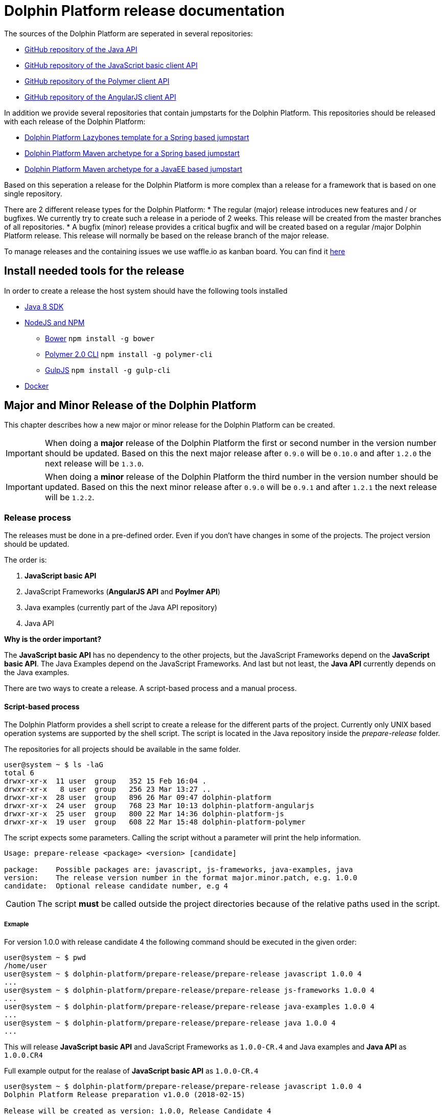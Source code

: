 
= Dolphin Platform release documentation
The sources of the Dolphin Platform are seperated in several repositories:

* https://github.com/canoo/dolphin-platform[GitHub repository of the Java API]
* https://github.com/canoo/dolphin-platform-js[GitHub repository of the JavaScript basic client API]
* https://github.com/canoo/dolphin-platform-polymer[GitHub repository of the Polymer client API]
* https://github.com/canoo/dolphin-platform-angularjs[GitHub repository of the AngularJS client API]

In addition we provide several repositories that contain jumpstarts for the Dolphin Platform. This repositories
should be released with each release of the Dolphin Platform:

* https://github.com/canoo/dolphin-platform-lazybones-templates[Dolphin Platform Lazybones template for a Spring
based jumpstart]
* https://github.com/canoo/dolphin-platform-spring-boot-archetype[Dolphin Platform Maven archetype for a Spring
based jumpstart]
* https://github.com/canoo/dolphin-platform-kumuluz-archetype[Dolphin Platform Maven archetype for a JavaEE
based jumpstart]

Based on this seperation a release for the Dolphin Platform is more complex than a release for a framework that is based
on one single repository.

There are 2 different release types for the Dolphin Platform:
* The regular (major) release introduces new features and / or bugfixes. We currently try to create such a release in a
periode of 2 weeks. This release will be created from the master branches of all repositories.
* A bugfix (minor) release provides a critical bugfix and will be created based on a regular /major Dolphin Platform
release. This release will normally be based on the release branch of the major release.

To manage releases and the containing issues we use waffle.io as kanban board. You can find it
https://waffle.io/canoo/dolphin-platform[here]

== Install needed tools for the release
In order to create a release the host system should have the following tools installed

* http://www.oracle.com/technetwork/java/javase/downloads/jdk8-downloads-2133151.html[Java 8 SDK]
* https://nodejs.org[NodeJS and NPM]
** https://bower.io[Bower] `npm install -g bower`
** https://www.polymer-project.org/2.0/docs/tools/polymer-cli[Polymer 2.0 CLI] `npm install -g polymer-cli`
** https://gulpjs.com/[GulpJS] `npm install -g gulp-cli`
* https://www.docker.com[Docker]

== Major and Minor Release of the Dolphin Platform

This chapter describes how a new major or minor release for the Dolphin Platform can be created.

IMPORTANT: When doing a *major* release of the Dolphin Platform the first or second number in the version number should be updated.
Based on this the next major release after `0.9.0` will be `0.10.0` and after `1.2.0` the next release will be `1.3.0`.

IMPORTANT: When doing a *minor* release of the Dolphin Platform the third number in the version number should be updated.
Based on this the next minor release after `0.9.0` will be `0.9.1` and after `1.2.1` the next release will be `1.2.2`.

=== Release process

The releases must be done in a pre-defined order.
Even if you don't have changes in some of the projects. The project version should be updated.

The order is:

1. *JavaScript basic API*
2. JavaScript Frameworks (*AngularJS API* and *Poylmer API*)
3. Java examples (currently part of the Java API repository)
4. Java API

*Why is the order important?*

The *JavaScript basic API* has no dependency to the other projects, but
the JavaScript Frameworks depend on the *JavaScript basic API*.
The Java Examples depend on the JavaScript Frameworks.
And last but not least, the *Java API* currently depends on the Java examples.

There are two ways to create a release. A script-based process and a manual process.

==== Script-based process

The Dolphin Platform provides a shell script to create a release for the different parts of the project.
Currently only UNIX based operation systems are supported by the shell script.
The script is located in the Java repository inside the _prepare-release_ folder.

The repositories for all projects should be available in the same folder.

[source,shell]
----
user@system ~ $ ls -laG
total 6
drwxr-xr-x  11 user  group   352 15 Feb 16:04 .
drwxr-xr-x   8 user  group   256 23 Mar 13:27 ..
drwxr-xr-x  28 user  group   896 26 Mar 09:47 dolphin-platform
drwxr-xr-x  24 user  group   768 23 Mar 10:13 dolphin-platform-angularjs
drwxr-xr-x  25 user  group   800 22 Mar 14:36 dolphin-platform-js
drwxr-xr-x  19 user  group   608 22 Mar 15:48 dolphin-platform-polymer
----

The script expects some parameters. Calling the script without a parameter will print the help information.

[source,shell]
----
Usage: prepare-release <package> <version> [candidate]

package:    Possible packages are: javascript, js-frameworks, java-examples, java
version:    The release version number in the format major.minor.patch, e.g. 1.0.0
candidate:  Optional release candidate number, e.g 4
----

CAUTION: The script *must* be called outside the project directories because of the relative paths used in the script.

===== Exmaple

For version 1.0.0 with release candidate 4 the following command should be executed in the given order:

    user@system ~ $ pwd
    /home/user
    user@system ~ $ dolphin-platform/prepare-release/prepare-release javascript 1.0.0 4
    ...
    user@system ~ $ dolphin-platform/prepare-release/prepare-release js-frameworks 1.0.0 4
    ...
    user@system ~ $ dolphin-platform/prepare-release/prepare-release java-examples 1.0.0 4
    ...
    user@system ~ $ dolphin-platform/prepare-release/prepare-release java 1.0.0 4
    ...

This will release *JavaScript basic API* and JavaScript Frameworks as `1.0.0-CR.4` and Java examples and *Java API* as `1.0.0.CR4`

Full example output for the realase of *JavaScript basic API* as `1.0.0-CR.4`

[source,shell]
----
user@system ~ $ dolphin-platform/prepare-release/prepare-release javascript 1.0.0 4
Dolphin Platform Release preparation v1.0.0 (2018-02-15)

Release will be created as version: 1.0.0, Release Candidate 4

Java version will be: 1.0.0.CR4
JavaScript versions will be: 1.0.0-CR.4

Checking release requirements
- Branch 'master' found for /home/user/dolphin-platform! Ok.
- Branch 'master' found for /home/user/dolphin-platform-js! Ok.
- Branch 'master' found for /home/userdolphin-platform-angularjs! Ok.
- Branch 'master' found for /home/user/dolphin-platform-polymer! Ok.
Build for dolphin-platform-js on master branch
- Pull latest version of master for /home/user/dolphin-platform-js
- Clean ok.
- Install+Build ok.
- Test ok.
Create release for dolphin-platform-js on master branch
- Set up version number 1.0.0-CR.4 for sonar-project.properties, package.json and bower.json
- Commit changes to master
- Creating branch release/1.0.0-CR.4 for /home/user/dolphin-platform-js
- Switching branch release/1.0.0-CR.4 for /home/user/dolphin-platform-js
- Create tag for 1.0.0-CR.4
- Please check the new release manuelly in dolphin-platform-js
  + Check files changed for the master branch with 'git show' and 'git log'
  + Check files changed for the release/1.0.0-CR.4 branch with 'git show' and 'git log'
  + Check the existence of the tag for '1.0.0-CR.4' with 'git tag'
  + If the check is okay, upload the release to github.com. For the master do 'git push', for the branch do 'git push --set-upstream origin', and for the tag do 'git push origin 1.0.0-CR.4'
Finished!
----

==== Manual step by step process

CAUTION: For a release the repositories shoud be released in a defined order to create a accurate release. The following
         documentation shows a step by step instruction to release all repositories. In general a release starts by releasing
         the sources of the *JavaScript basic API* repositories followed by the JavaScript Frameworks and the Java repository. Once this is done the jumpstart related
         repositories can be released in any order.

===== Releasing the JavaScript basic API
A developer *must* always start to release the *JavaScript basic API*. To do so several steps are needed:

* The https://github.com/canoo/dolphin-platform-js[JavaScript basic API repository] must be check out on the local
machine
* Check out the master branch
* Create a new branch `release/VERSION` where `VERSION` defines the version that should be released (like `release/0.10.x`), e.g. `git branch release/1.0.0-CR.4`
* Check out the created release branch, e.g. `git checkout release/1.0.0-CR.4`
* If a developer has checked out the repository for the first time he needs to call `npm install` in
the root folder of the repository to install all the npm dependencies
* In the root folder of the project the `npm run clean` command must be called to perform a clean up on the folders
* In the root folder of the project the `npm test` command must be called to execute the unit tests
* If the tests executes without any error the new version number for the release must be specified in the following
files: `bower.json`, `package.json`, `sonar-project.properties`
* In the root folder of the project the `npm run build` command must be called to create a new package
* The changed files must be added to the branch, e.g. `git add <file>`
* The changes must be committed, e.g. `git commit -m "Version updated to 1.0.0-CR.4"`
* Once this is done the current state must be tagged, e.g. `git tag 1.0.0-CR.4`. The name of the tag must match the version of the new
release.
* The new branch and the new tag must be pushed to the remote repository
* Once the tag is uploaded to the global repository at GitHub, the *JavaScript basic API* has been released
* Push the changes to the master branch

===== Releasing the JavaScript Frameworks

As a next step the *Poylmer API* can be released. To do so several steps are needed:

TIP: The *Polymer API* does not contain a build step, because a Polymer component has not build process at all.
Only a Polymer application contains a build process.

* The https://github.com/canoo/dolphin-platform-polymer[Polymer API repository] must be check out on the local
machine
* Check out the master branch
* The dependency of the *JavaScript basic API* (`dolphin-platform-js`) must be set to the new version in the `bower.json` file
* If a developer has checked out the repository for the first time he needs to call `npm install` in
the root folder of the repository to install all the npm dependencies
* If a developer has checked out the repository for the first time he needs to call `bower install` in
the root folder of the repository to install all the bower dependencies
* In the root folder of the project the `npm run lint` command must be called so Polymer can check the component
* In the root folder of the project the `npm test` command must be called to execute the browser-based unit tests
* The new version number for the release must be specified in the following
files: `bower.json`, `package.json`, package-lock.json` and `sonar-project.properties` (currently
`sonar-project.properties` is not part of the project)
* If all is running commit all changes to master
* Create a new branch `release/VERSION` where `VERSION` defines the version that should be released (like `release/0.10.x`), e.g. `git branch release/1.0.0-CR.4`
* Check out the created release branch, e.g. `git checkout release/1.0.0-CR.4`
* Once this is done the current state must be tagged, e.g. `git tag 1.0.0-CR.4`. The name of the tag must match the version of the new
release.
* The new branch and the new tag must be pushed to the remote repository
* Once the tag is uploaded to the global repository at GitHub the *Polymer basic API* has been released
* Push the changes to the master branch

As a next step the *AngularJS API* can be released. To do so several steps are needed:

* The https://github.com/canoo/dolphin-platform-angularjs[AngularJS API repository] must be check out on the local
machine
* Check out the master branch
* The dependency of the *JavaScript basic API* (`dolphin-platform-js`) must be set to the new version in the `bower.json` file
* If a developer has checked out the repository for the first time he needs to call `npm install` in
the root folder of the repository to install all the npm dependencies
* If a developer has checked out the repository for the first time he needs to call `bower install` in
the root folder of the repository to install all the bower dependencies
* The new version number for the release must be specified in the following
files: `bower.json`, `package.json` and `sonar-project.properties`
* As a next step the project must be build. To do so call `gulp clean verify build` in the root
folder of the project.
* If the build is running commit all changes to master
* Create a new branch `release/VERSION` where `VERSION` defines the version that should be released (like `release/0.10.x`), e.g. `git branch release/1.0.0-CR.4`
* Check out the created release branch, e.g. `git checkout release/1.0.0-CR.4`
* Once this is done the current state must be tagged, e.g. `git tag 1.0.0-CR.4`. The name of the tag must match the version of the new
release.
* The new branch and the new tag must be pushed to the remote repository
* Once the tag is uploaded to the global repository at GitHub the *AngularJS API* has been released
* Push the changes to the master branch


===== Releasing the Java repository

* The https://github.com/canoo/dolphin-platform[Java repository] must be check out on the local
machine
* Check out the master branch
* Update the dependencies to the JavaScript Fameworks of all web-based client modules in the `platform-examples` folder to the new version (in the `bower.json` file)
* Start and check all examples (mostly the Todo, the Process-Monitor and the Security example)
* Update the he changelog for current release in the documentation.
* Commit the changes to master
* Create a new branch `release/VERSION` where `VERSION` defines the version that should be released (like `release/0.10.x`), e.g. `git branch release/1.0.0-CR4`
* Check out the created release branch, e.g. `git checkout release/1.0.0-CR4`
* Call `./gradlew clean build` from the project folder to check that the build is working
* Update the version number in the `gradle.properties` file
* Call `./gradlew clean bintrayUpload` from the project folder. For this step the Bintray user name and API token
must be configured in the gradle.properties file (`/userHome/.gradle/gradle.properties`). Add the properties `bintrayUsername` and `bintrayApiKey` to the file.
* Create a tag from the release branch, e.g. `git tag 1.0.0-CR4` The name of the tag must match the version of the new
release like `0.10.0`
* The new branch and the new tag must be pushed to the remote repository
* If this release changed the first number in the version number (like 1.X.X -> 2.X.X) we need to update the SNAPSHOT version in the master
* Push the changes to the master branch
* Login to Bintray and publish all artifacts to JCenter and Maven Central

===== Releasing the jumpstart repository

IMPORTANT: This steps apply to both jumpstart repositories

* The https://github.com/canoo/dolphin-platform-spring-boot-archetype[SpringBoot jumpstart repository] or the https://github.com/canoo/dolphin-platform-kumuluz-archetype[Kumuluz jumpstart repository] must be check out on the local
machine
* Change the version number of Dolphin Platform in `src/main/resources/archetype-resources/pom.xml`
* Change the version number of Dolphin Platform in `src/main/resources/archetype-resources/polymer-client/bower.json`, if available
* Change the version number of Dolphin Platform in `src/main/resources/archetype-resources/angular-client/bower.json`, if available
* Do `mvn clean install`
* Create sample project by calling `mvn archetype:generate -Dfilter=com.canoo.dolphin-platform:` in separate folder
* Check everything in the sample project
* Create a new branch `release/VERSION` where `VERSION` defines the version that should be released (like `release/0.10.x`), e.g. `git branch release/1.0.0-CR4`
* Check out the created release branch, e.g. `git checkout release/1.0.0-CR4`
* Update version number in main `pom.xml`
*  Call `mvn clean deploy` from the project folder. For step the bintray user name and api token
  must be configured in the `.m2/setting.xml` Maven setting file.
* Create a tag from the release branch, e.g. `git tag 1.0.0-CR4` The name of the tag must match the version of the new
release.
* The new branch and the new tag must be pushed to the remote repository
* Push the changes to the master branch
* Login to Bintray and publish all artifacts to JCenter and Maven Central

===== General release steps

* Next to the release of the software the version numbers of the latest stable should be updated in tutorials and
readme.md files of the repos.
* Create a release in GitHub (see https://github.com/canoo/dolphin-platform/releases[releases]) with the name of the
released version and copy the changelog for the new version in it
* The milestone in github must be closed (see https://github.com/canoo/dolphin-platform/milestones[milestones])
